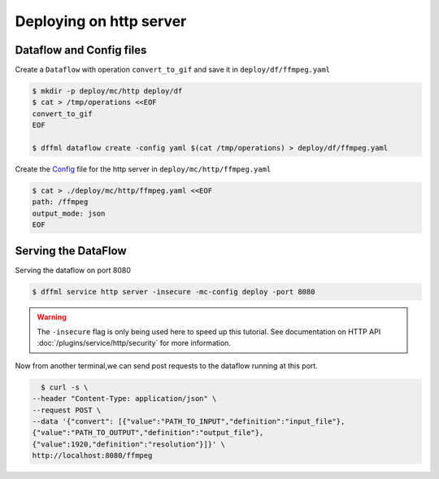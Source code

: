 .. _usage_ffmpeg_deploy:

Deploying on http server
========================

Dataflow and Config files
-------------------------

Create a ``Dataflow`` with operation ``convert_to_gif`` and save it in ``deploy/df/ffmpeg.yaml``

.. code-block:: console

    $ mkdir -p deploy/mc/http deploy/df
    $ cat > /tmp/operations <<EOF
    convert_to_gif
    EOF

    $ dffml dataflow create -config yaml $(cat /tmp/operations) > deploy/df/ffmpeg.yaml

Create the `Config <../../plugins/service/http/dataflow.html#HttpChannelConfig>`__ file for the http server
in ``deploy/mc/http/ffmpeg.yaml``

.. code-block:: console

    $ cat > ./deploy/mc/http/ffmpeg.yaml <<EOF
    path: /ffmpeg
    output_mode: json
    EOF

.. _usage_ffmpeg_deploy_serve:

Serving the DataFlow
--------------------

Serving the dataflow on port 8080

.. code-block:: console

    $ dffml service http server -insecure -mc-config deploy -port 8080

.. warning::

    The ``-insecure`` flag is only being used here to speed up this
    tutorial. See documentation on HTTP API
    :doc:`/plugins/service/http/security` for more information.

Now from another terminal,we can send post requests to the dataflow running at this port.

.. code-block:: console

    $ curl -s \
  --header "Content-Type: application/json" \
  --request POST \
  --data '{"convert": [{"value":"PATH_TO_INPUT","definition":"input_file"},
  {"value":"PATH_TO_OUTPUT","definition":"output_file"},
  {"value":1920,"definition":"resolution"}]}' \
  http://localhost:8080/ffmpeg







